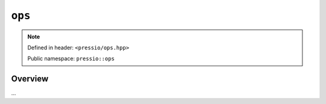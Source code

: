 ``ops``
=======

.. note::

    Defined in header: ``<pressio/ops.hpp>``

    Public namespace: ``pressio::ops``

Overview
--------

...